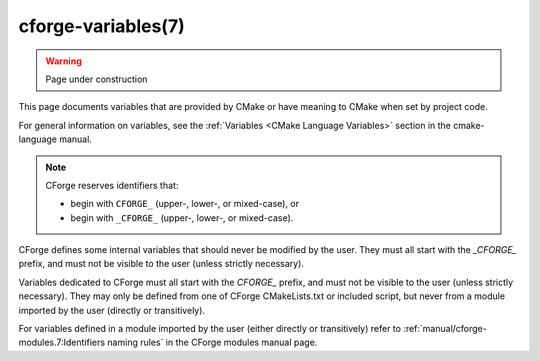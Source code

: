 .. cmake-manual-description: CForge Variables Reference

cforge-variables(7)
*******************

.. warning::

  Page under construction


.. only:: html

   .. contents::

This page documents variables that are provided by CMake
or have meaning to CMake when set by project code.

For general information on variables, see the
:ref:`Variables <CMake Language Variables>`
section in the cmake-language manual.

.. note::

  CForge reserves identifiers that:

  * begin with ``CFORGE_`` (upper-, lower-, or mixed-case), or
  * begin with ``_CFORGE_`` (upper-, lower-, or mixed-case).

CForge defines some internal variables that should never be modified by the
user. They must all start with the `_CFORGE_` prefix, and must not be visible to
the user (unless strictly necessary).

Variables dedicated to CForge must all start with the `CFORGE_` prefix, and must
not be visible to the user (unless strictly necessary). They may only be defined
from one of CForge CMakeLists.txt or included script, but never from a module
imported by the user (directly or transitively).

For variables defined in a module imported by the user (either directly or
transitively) refer to :ref:`manual/cforge-modules.7:Identifiers naming rules`
in the CForge modules manual page.
